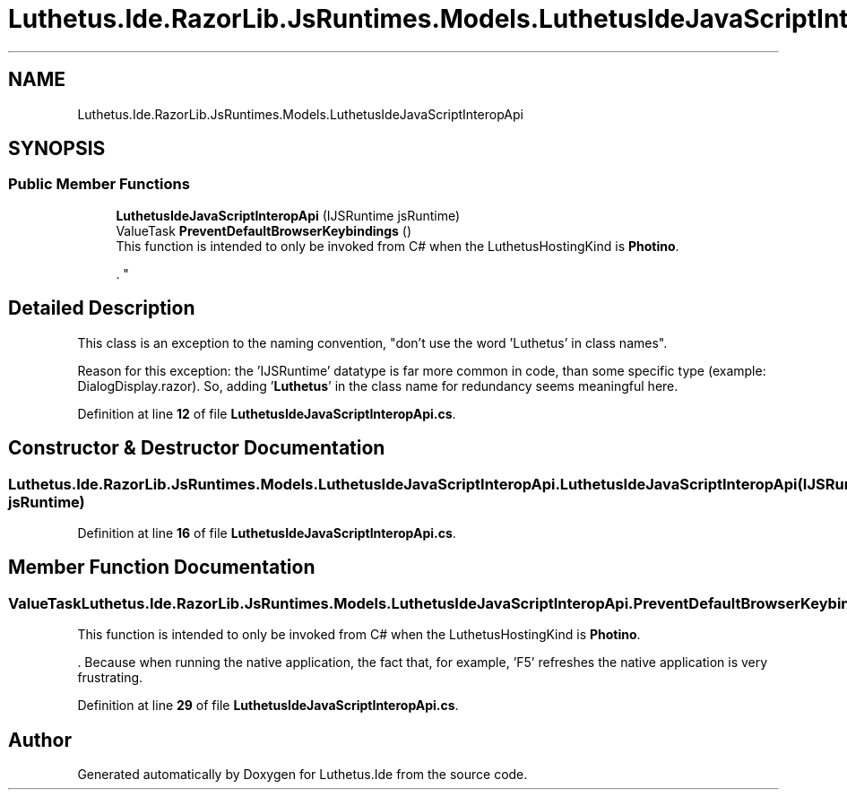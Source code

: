 .TH "Luthetus.Ide.RazorLib.JsRuntimes.Models.LuthetusIdeJavaScriptInteropApi" 3 "Version 1.0.0" "Luthetus.Ide" \" -*- nroff -*-
.ad l
.nh
.SH NAME
Luthetus.Ide.RazorLib.JsRuntimes.Models.LuthetusIdeJavaScriptInteropApi
.SH SYNOPSIS
.br
.PP
.SS "Public Member Functions"

.in +1c
.ti -1c
.RI "\fBLuthetusIdeJavaScriptInteropApi\fP (IJSRuntime jsRuntime)"
.br
.ti -1c
.RI "ValueTask \fBPreventDefaultBrowserKeybindings\fP ()"
.br
.RI "This function is intended to only be invoked from C# when the LuthetusHostingKind is \fBPhotino\fP\&.
.br

.br
\&. "
.in -1c
.SH "Detailed Description"
.PP 
This class is an exception to the naming convention, "don't use the word 'Luthetus' in class names"\&.

.PP
Reason for this exception: the 'IJSRuntime' datatype is far more common in code, than some specific type (example: DialogDisplay\&.razor)\&. So, adding '\fBLuthetus\fP' in the class name for redundancy seems meaningful here\&. 
.PP
Definition at line \fB12\fP of file \fBLuthetusIdeJavaScriptInteropApi\&.cs\fP\&.
.SH "Constructor & Destructor Documentation"
.PP 
.SS "Luthetus\&.Ide\&.RazorLib\&.JsRuntimes\&.Models\&.LuthetusIdeJavaScriptInteropApi\&.LuthetusIdeJavaScriptInteropApi (IJSRuntime jsRuntime)"

.PP
Definition at line \fB16\fP of file \fBLuthetusIdeJavaScriptInteropApi\&.cs\fP\&.
.SH "Member Function Documentation"
.PP 
.SS "ValueTask Luthetus\&.Ide\&.RazorLib\&.JsRuntimes\&.Models\&.LuthetusIdeJavaScriptInteropApi\&.PreventDefaultBrowserKeybindings ()"

.PP
This function is intended to only be invoked from C# when the LuthetusHostingKind is \fBPhotino\fP\&.
.br

.br
\&. Because when running the native application, the fact that, for example, 'F5' refreshes the native application is very frustrating\&. 
.PP
Definition at line \fB29\fP of file \fBLuthetusIdeJavaScriptInteropApi\&.cs\fP\&.

.SH "Author"
.PP 
Generated automatically by Doxygen for Luthetus\&.Ide from the source code\&.
